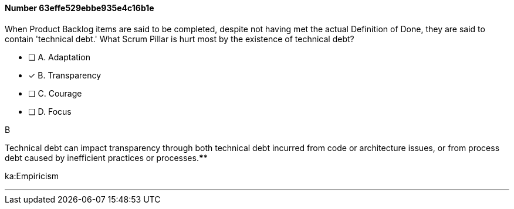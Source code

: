 
[.question]
==== Number 63effe529ebbe935e4c16b1e

****

[.query]
When Product Backlog items are said to be completed, despite not having met the actual Definition of Done, they are said to contain 'technical debt.' What Scrum Pillar is hurt most by the existence of technical debt?

[.list]
* [ ] A. Adaptation
* [*] B. Transparency
* [ ] C. Courage
* [ ] D. Focus
****

[.answer]
B

[.explanation]
Technical debt can impact transparency through both technical debt incurred from code or architecture issues, or from process debt caused by inefficient practices or processes.****

[.ka]
ka:Empiricism

'''

